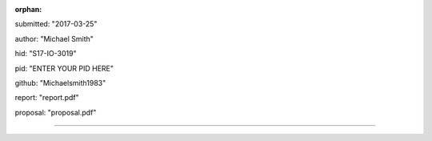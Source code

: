 :orphan:

submitted: "2017-03-25"

author: "Michael Smith"

hid: "S17-IO-3019"

pid: "ENTER YOUR PID HERE"

github: "Michaelsmith1983"

report: "report.pdf"

proposal: "proposal.pdf"

--------------------------------------------------------------------------------
